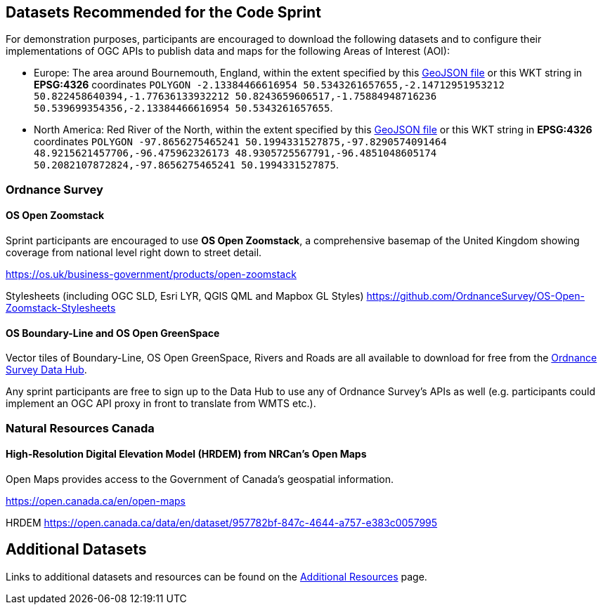 == Datasets Recommended for the Code Sprint

For demonstration purposes, participants are encouraged to download the following datasets and to configure their implementations of OGC APIs to publish data and maps for the following Areas of Interest (AOI):

* Europe: The area around Bournemouth, England, within the extent specified by this https://github.com/opengeospatial/ogcapi-code-sprint-2021-05/blob/main/BournemouthAOI.geojson[GeoJSON file] or this WKT string in *EPSG:4326* coordinates `POLYGON ((-2.13384466616954 50.5343261657655,-2.14712951953212 50.822458640394,-1.77636133932212 50.8243659606517,-1.75884948716236 50.539699354356,-2.13384466616954 50.5343261657655))`.
* North America: Red River of the North, within the extent specified by this https://github.com/opengeospatial/ogcapi-code-sprint-2021-05/blob/main/RedRiverAOI.geojson[GeoJSON file] or this WKT string in *EPSG:4326* coordinates `POLYGON ((-97.8656275465241 50.1994331527875,-97.8290574091464 48.9215621457706,-96.475962326173 48.9305725567791,-96.4851048605174 50.2082107872824,-97.8656275465241 50.1994331527875))`.

=== Ordnance Survey

==== OS Open Zoomstack

Sprint participants are encouraged to use *OS Open Zoomstack*, a comprehensive basemap of the United Kingdom showing coverage from national level right down to street detail.

https://os.uk/business-government/products/open-zoomstack

Stylesheets (including OGC SLD, Esri LYR, QGIS QML and Mapbox GL Styles) https://github.com/OrdnanceSurvey/OS-Open-Zoomstack-Stylesheets

==== OS Boundary-Line and OS Open GreenSpace

Vector tiles of Boundary-Line, OS Open GreenSpace, Rivers and Roads are all available to download for free from the https://osdatahub.os.uk[Ordnance Survey Data Hub].

Any sprint participants are free to sign up to the Data Hub to use any of Ordnance Survey's APIs as well (e.g. participants could implement an OGC API proxy in front to translate from WMTS etc.).


=== Natural Resources Canada

==== High-Resolution Digital Elevation Model (HRDEM) from NRCan's Open Maps

Open Maps provides access to the Government of Canada’s geospatial information.

https://open.canada.ca/en/open-maps

HRDEM https://open.canada.ca/data/en/dataset/957782bf-847c-4644-a757-e383c0057995

== Additional Datasets

Links to additional datasets and resources can be found on the https://github.com/opengeospatial/ogcapi-code-sprint-2021-05/blob/main/additionalResources.adoc[Additional Resources] page.
